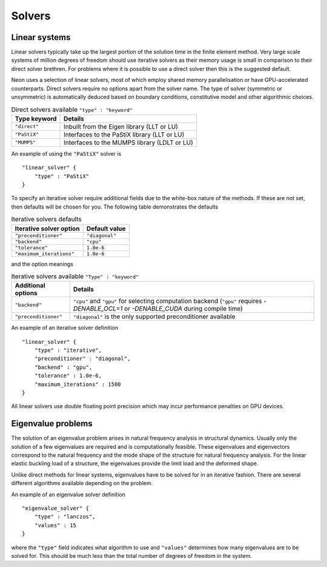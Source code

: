 Solvers
=======

Linear systems
--------------

Linear solvers typically take up the largest portion of the solution time in the finite element method.  Very large scale systems of million degrees of freedom should use iterative solvers as their memory usage is small in comparison to their direct solver brethren.  For problems where it is possible to use a direct solver then this is the suggested default.

Neon uses a selection of linear solvers, most of which employ shared memory parallelisation or have GPU-accelerated counterparts.  Direct solvers require no options apart from the solver name.  The type of solver (symmetric or unsymmetric) is automatically deduced based on boundary conditions, constitutive model and other algorithmic choices.

.. table:: Direct solvers available ``"type" : "keyword"``
   :widths: auto

   ============ ============================================
   Type keyword Details
   ============ ============================================
   ``"direct"`` Inbuilt from the Eigen library (LLT or LU)
   ``"PaStiX"`` Interfaces to the PaStiX library (LLT or LU)
   ``"MUMPS"``  Interfaces to the MUMPS library (LDLT or LU)
   ============ ============================================

An example of using the ``"PaStiX"`` solver is ::

    "linear_solver" {
        "type" : "PaStiX"
    }

To specify an iterative solver require additional fields due to the white-box nature of the methods.  If these are not set, then defaults will be chosen for you.  The following table demonstrates the defaults

.. table:: Iterative solvers defaults
   :widths: auto

   ======================== ============================================
   Iterative solver option  Default value
   ======================== ============================================
   ``"preconditioner"``     ``"diagonal"``
   ``"backend"``            ``"cpu"``
   ``"tolerance"``          ``1.0e-6``
   ``"maximum_iterations"`` ``1.0e-6``
   ======================== ============================================

and the option meanings

.. table:: Iterative solvers available ``"Type" : "keyword"``
   :widths: auto

   ==================== ============================================
   Additional options   Details
   ==================== ============================================
   ``"backend"``        ``"cpu"`` and ``"gpu"`` for selecting computation backend (``"gpu"`` requires `-DENABLE_OCL=1` or `-DENABLE_CUDA` during compile time)
   ``"preconditioner"`` ``"diagonal"`` is the only supported preconditioner available
   ==================== ============================================

An example of an iterative solver definition ::

     "linear_solver" {
         "type" : "iterative",
         "preconditioner" : "diagonal",
         "backend" : "gpu",
         "tolerance" : 1.0e-6,
         "maximum_iterations" : 1500
     }

All linear solvers use double floating point precision which may incur performance penalties on GPU devices.

Eigenvalue problems
-------------------

The solution of an eigenvalue problem arises in natural frequency analysis in structural dynamics.  Usually only the solution of a few eigenvalues are required and is computationally feasible.  These eigenvalues and eigenvectors correspond to the natural frequency and the mode shape of the structure for natural frequency analysis.  For the linear elastic buckling load of a structure, the eigenvalues provide the limit load and the deformed shape.

Unlike direct methods for linear systems, eigenvalues have to be solved for in an iterative fashion.  There are several different algorithms available depending on the problem.

An example of an eigenvalue solver definition ::

     "eigenvalue_solver" {
         "type" : "lanczos",
         "values" : 15
     }

where the ``"type"`` field indicates what algorithm to use and ``"values"`` determines how many eigenvalues are to be solved for.  This should be much less than the total number of degrees of freedom in the system.
